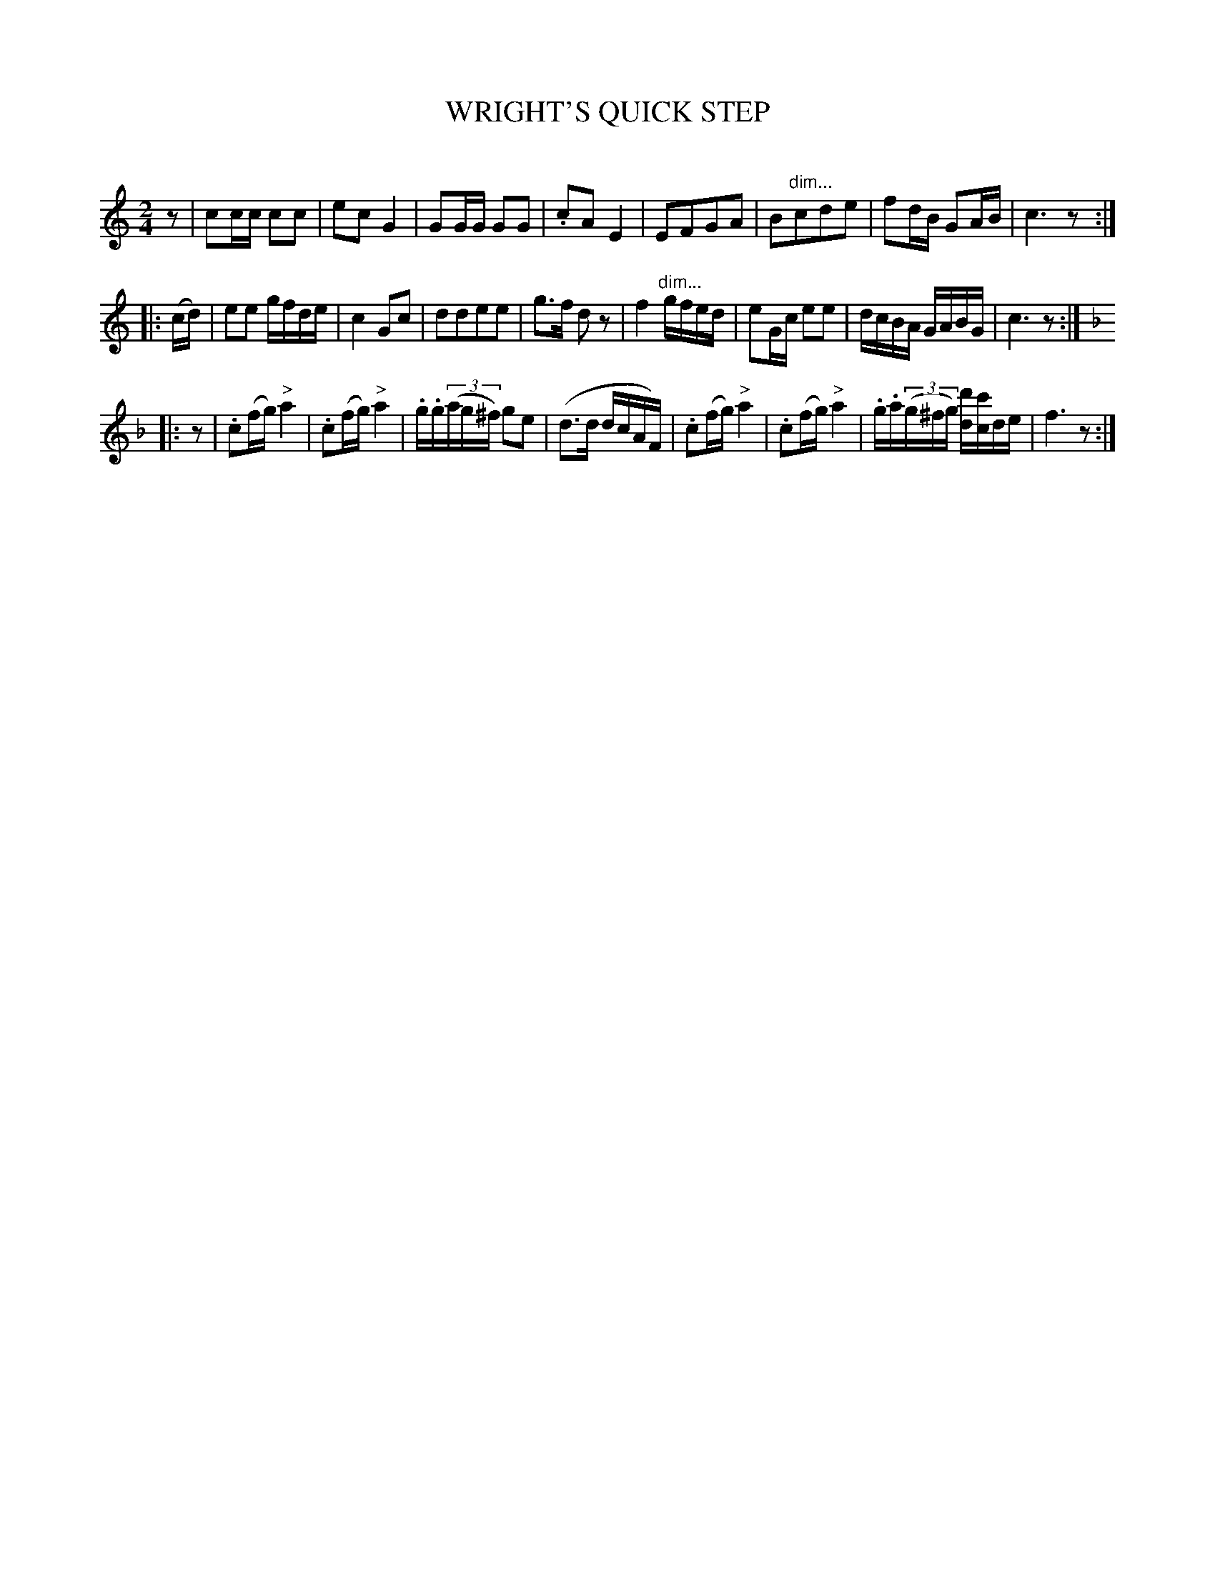 X: 20761
T: WRIGHT'S QUICK STEP
C:
N: Version 1 for ABC software that doesn't understand diminuendo annotations.
%R: march, polka, reel
B: Elias Howe "The Musician's Companion" 1843 p.76 #1
S: http://imslp.org/wiki/The_Musician's_Companion_(Howe,_Elias)
Z: 2015 John Chambers <jc:trillian.mit.edu>
N: Initial rest added to fix the rhythm of repeats.
N: There's an '8' below the long slur in bar 20, between the 3rd d and the c; the meaning isn't obvious.
M: 2/4
L: 1/16
K: C
% - - - - - - - - - - - - - - - - - - - - - - - - -
z2 |\
c2cc c2c2 | e2c2 G4 | G2GG G2G2 | .c2A2 E4 |\
E2F2G2A2 | B2"dim..."c2d2e2 | f2dB G2AB | c6 z2 :|
|: (cd) |\
e2e2 gfde | c4 G2c2 | d2d2e2e2 | g3f d2z2 |\
f4 "dim..."gfed | e2Gc e2e2 | dcBA GABG | c6 z2 :|
K: F
|: z2 |\
.c2(fg) "^>"a4 | .c2(fg) "^>"a4 | .g.g(3(ag^f) g2e2 | (d3d dcAF) |\
.c2(fg) "^>"a4 | .c2(fg) "^>"a4 | .g.a(3(g^fg) [d'd][c'c]de | f6 z2 :|
% - - - - - - - - - - - - - - - - - - - - - - - - -

